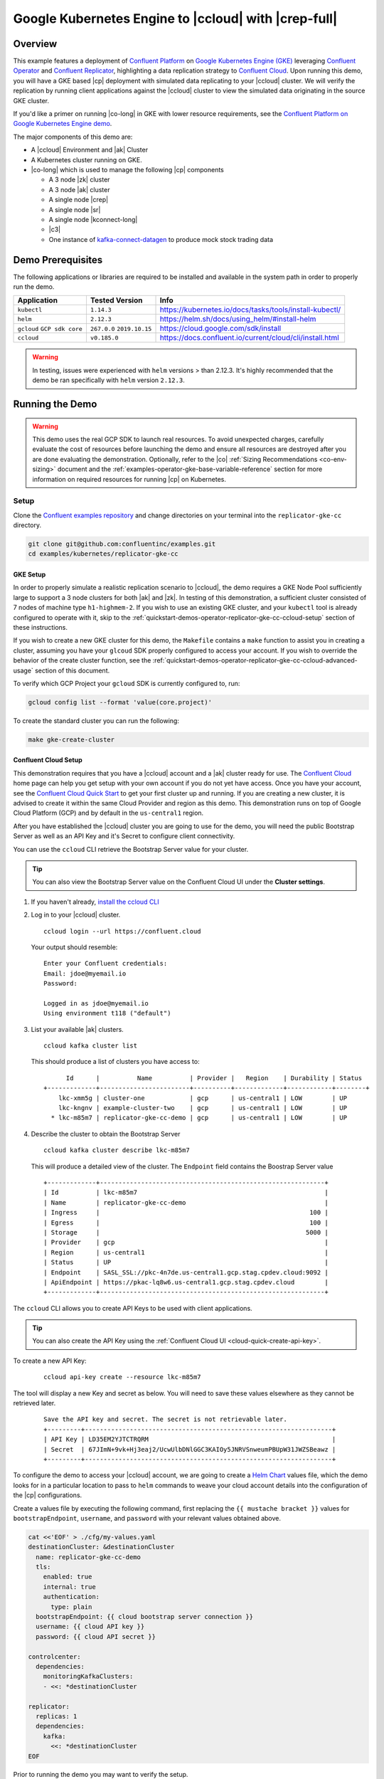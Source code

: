 .. _quickstart-demos-operator-replicator-gke-cc:

Google Kubernetes Engine to |ccloud| with |crep-full|
=====================================================

Overview
--------

This example features a deployment of `Confluent Platform <https://www.confluent.io/product/confluent-platform/>`__ on `Google Kubernetes Engine (GKE) <https://cloud.google.com/kubernetes-engine/>`__ leveraging `Confluent Operator <https://docs.confluent.io/current/installation/operator/index.html>`__ and `Confluent Replicator <https://docs.confluent.io/current/connect/kafka-connect-replicator/index.html>`__, highlighting a data replication strategy to `Confluent Cloud <https://www.confluent.io/confluent-cloud/>`__.  Upon running this demo, you will have a GKE based |cp| deployment with simulated data replicating to your |ccloud| cluster.  We will verify the replication by running client applications against the |ccloud| cluster to view the simulated data originating in the source GKE cluster.

If you'd like a primer on running |co-long| in GKE with lower resource requirements, see the `Confluent Platform on Google Kubernetes Engine demo <https://docs.confluent.io/current/tutorials/examples/kubernetes/gke-base/docs/index.html>`__.  

The major components of this demo are:

* A |ccloud| Environment and |ak| Cluster
* A Kubernetes cluster running on GKE.
* |co-long| which is used to manage the following |cp| components

  * A 3 node |zk| cluster
  * A 3 node |ak| cluster
  * A single node |crep|
  * A single node |sr|
  * A single node |kconnect-long|
  * |c3|
  * One instance of `kafka-connect-datagen <https://github.com/confluentinc/kafka-connect-datagen>`__ to produce mock stock trading data

.. figure:: images/operator-demo-phase-2.png
    :alt: operator

Demo Prerequisites
-------------------
The following applications or libraries are required to be installed and available in the system path in order to properly run the demo.

+------------------+----------------+----------------------------------------------------------+
| Application      | Tested Version | Info                                                     |
+==================+================+==========================================================+
| ``kubectl``      | ``1.14.3``     | https://kubernetes.io/docs/tasks/tools/install-kubectl/  |
+------------------+----------------+----------------------------------------------------------+
| ``helm``         | ``2.12.3``     | https://helm.sh/docs/using_helm/#install-helm            |
+------------------+----------------+----------------------------------------------------------+
| ``gcloud``       | ``267.0.0``    |  https://cloud.google.com/sdk/install                    |
| ``GCP sdk core`` | ``2019.10.15`` |                                                          |
+------------------+----------------+----------------------------------------------------------+
| ``ccloud``       | ``v0.185.0``   | https://docs.confluent.io/current/cloud/cli/install.html |
+------------------+----------------+----------------------------------------------------------+

.. warning:: In testing, issues were experienced with ``helm`` versions > than 2.12.3.  It's highly recommended that the demo be ran specifically with ``helm`` version ``2.12.3``.

Running the Demo
----------------

.. warning:: This demo uses the real GCP SDK to launch real resources. To avoid unexpected charges, carefully evaluate the cost of resources before launching the demo and ensure all resources are destroyed after you are done evaluating the demonstration.  Optionally, refer to the |co| :ref:`Sizing Recommendations <co-env-sizing>` document and the :ref:`examples-operator-gke-base-variable-reference` section for more information on required resources for running |cp| on Kubernetes.

Setup
~~~~~

Clone the `Confluent examples repository <https://github.com/confluentinc/examples>`__ and change directories on your terminal into the ``replicator-gke-cc`` directory.

.. sourcecode:: bash

    git clone git@github.com:confluentinc/examples.git
    cd examples/kubernetes/replicator-gke-cc

GKE Setup
+++++++++

In order to properly simulate a realistic replication scenario to |ccloud|, the demo requires a GKE Node Pool sufficiently large to support a 3 node clusters for both |ak| and |zk|.  In testing of this demonstration, a sufficient cluster consisted of 7 nodes of machine type ``h1-highmem-2``.  If you wish to use an existing GKE cluster, and your ``kubectl`` tool is already configured to operate with it, skip to the :ref:`quickstart-demos-operator-replicator-gke-cc-ccloud-setup` section of these instructions.

If you wish to create a new GKE cluster for this demo, the ``Makefile`` contains a ``make`` function to assist you in creating a cluster, assuming you have your ``glcoud`` SDK properly configured to access your account.  If you wish to override the behavior of the create cluster function, see the :ref:`quickstart-demos-operator-replicator-gke-cc-ccloud-advanced-usage` section of this document.

To verify which GCP Project your ``gcloud`` SDK is currently configured to, run:

.. sourcecode:: bash

    gcloud config list --format 'value(core.project)'

To create the standard cluster you can run the following:

.. sourcecode:: bash

    make gke-create-cluster

.. _quickstart-demos-operator-replicator-gke-cc-ccloud-setup:

Confluent Cloud Setup
+++++++++++++++++++++

This demonstration requires that you have a |ccloud| account and a |ak| cluster ready for use.  The `Confluent Cloud <https://www.confluent.io/confluent-cloud/>`__ home page can help you get setup with your own account if you do not yet have access.   Once you have your account, see the `Confluent Cloud Quick Start <https://docs.confluent.io/current/quickstart/cloud-quickstart/index.html>`__ to get your first cluster up and running.  If you are creating a new cluster, it is advised to create it within the same Cloud Provider and region as this demo.  This demonstration runs on top of Google Cloud Platform (GCP) and by default in the ``us-central1`` region.

After you have established the |ccloud| cluster you are going to use for the demo, you will need the public Bootstrap Server as well as an API Key and it's Secret to configure client connectivity.

You can use the ``ccloud`` CLI retrieve the Bootstrap Server value for your cluster.

.. tip:: You can also view the Bootstrap Server value on the Confluent Cloud UI under the **Cluster settings**.

#.  If you haven't already, `install the ccloud CLI <https://docs.confluent.io/current/quickstart/cloud-quickstart/index.html#step-2-install-the-ccloud-cli>`__

#.  Log in to your |ccloud| cluster.

    ::

        ccloud login --url https://confluent.cloud

    Your output should resemble:

    ::

        Enter your Confluent credentials:
        Email: jdoe@myemail.io
        Password:

        Logged in as jdoe@myemail.io
        Using environment t118 ("default")

#.  List your available |ak| clusters.

    ::

        ccloud kafka cluster list

    This should produce a list of clusters you have access to:

    ::

              Id      |          Name          | Provider |   Region    | Durability | Status
        +-------------+------------------------+----------+-------------+------------+--------+
            lkc-xmm5g | cluster-one            | gcp      | us-central1 | LOW        | UP
            lkc-kngnv | example-cluster-two    | gcp      | us-central1 | LOW        | UP
          * lkc-m85m7 | replicator-gke-cc-demo | gcp      | us-central1 | LOW        | UP

#.  Describe the cluster to obtain the Bootstrap Server

    ::

        ccloud kafka cluster describe lkc-m85m7

    This will produce a detailed view of the cluster.  The ``Endpoint`` field contains the Boostrap Server value

    ::

        +-------------+------------------------------------------------------------+
        | Id          | lkc-m85m7                                                  |
        | Name        | replicator-gke-cc-demo                                     |
        | Ingress     |                                                        100 |
        | Egress      |                                                        100 |
        | Storage     |                                                       5000 |
        | Provider    | gcp                                                        |
        | Region      | us-central1                                                |
        | Status      | UP                                                         |
        | Endpoint    | SASL_SSL://pkc-4n7de.us-central1.gcp.stag.cpdev.cloud:9092 |
        | ApiEndpoint | https://pkac-lq8w6.us-central1.gcp.stag.cpdev.cloud        |
        +-------------+------------------------------------------------------------+

The ``ccloud`` CLI allows you to create API Keys to be used with client applications.

.. tip:: You can also create the API Key using the
         :ref:`Confluent Cloud UI <cloud-quick-create-api-key>`.

To create a new API Key:

    ::

        ccloud api-key create --resource lkc-m85m7

The tool will display a new Key and secret as below.  You will need to save these values elsewhere as they cannot be retrieved later.

    ::

        Save the API key and secret. The secret is not retrievable later.
        +---------+------------------------------------------------------------------+
        | API Key | LD35EM2YJTCTRQRM                                                 |
        | Secret  | 67JImN+9vk+Hj3eaj2/UcwUlbDNlGGC3KAIOy5JNRVSnweumPBUpW31JWZSBeawz |
        +---------+------------------------------------------------------------------+

To configure the demo to access your |ccloud| account, we are going to create a `Helm Chart <https://helm.sh/docs/chart_template_guide/>`__ values file, which the demo looks for in a particular location to pass to ``helm`` commands to weave your cloud account details into the configuration of the |cp| configurations.

Create a values file by executing the following command, first replacing the ``{{ mustache bracket }}`` values for  ``bootstrapEndpoint``, ``username``, and ``password`` with your relevant values obtained above. 

.. sourcecode:: bash

    cat <<'EOF' > ./cfg/my-values.yaml
    destinationCluster: &destinationCluster
      name: replicator-gke-cc-demo
      tls:
        enabled: true
        internal: true
        authentication:
          type: plain
      bootstrapEndpoint: {{ cloud bootstrap server connection }}
      username: {{ cloud API key }}
      password: {{ cloud API secret }}

    controlcenter:
      dependencies:
        monitoringKafkaClusters:
        - <<: *destinationCluster
    
    replicator:
      replicas: 1
      dependencies:
        kafka:
          <<: *destinationCluster
    EOF

Prior to running the demo you may want to verify the setup.

To verify your GKE cluster status:

.. sourcecode:: bash

    gcloud container clusters list

To verify that your ``kubectl`` command is configured with the proper context to control your GKE cluster, run:

.. sourcecode:: bash

    kubectl config current-context

The output of the previous command should be a name with the combination of your GKE project, the region, and the value of the ``Makefile`` variable ``GKE_BASE_CLUSTER_ID`` and your machine username, for example:

.. sourcecode:: bash

    kubectl config current-context
    gke_gkeproject_us-central1-a_cp-examples-operator-jdoe

Run
~~~

To run the automated demo run (estimated running time, 8 minutes):

.. sourcecode:: bash

    make demo

The last output message you should see is::

    ✔ Replicator GKE->CC Demo running

Validate
~~~~~~~~

Coming soon...

Delete Resources
~~~~~~~~~~~~~~~~

After you are done evaluating the results of the demo, you can destroy all the provisioned Kubernetes resources with:

.. sourcecode:: bash

    make destroy-demo

If you used the demo to create your cluster, you can destroy the GKE cluster with:

.. sourcecode:: bash

    make gke-destroy-cluster

Highlights
----------

Coming soon...

.. _quickstart-demos-operator-replicator-gke-cc-ccloud-advanced-usage:

Advanced Usage
--------------

Customize GKE Cluster Creation
~~~~~~~~~~~~~~~~~~~~~~~~~~~~~~

There are variables you can override and pass to the `make` command.  The following table shows the variables and their defaults.  The variables can be set on the ``make`` command, such as:

.. sourcecode:: bash

  GKE_BASE_ZONE=us-central1-b make gke-create-cluster

Or they can be exported to the current environment prior to running the make command:

.. sourcecode:: bash

    export GKE_BASE_ZONE=us-central1-b
    make gke-create-cluster

.. table:: Cluster Creation Variables

  +--------------------------+---------------+
  | Variable                 | Default       |
  +==========================+===============+
  | GKE_BASE_REGION          | us-central1   |
  +--------------------------+---------------+
  | GKE_BASE_ZONE            | us-central1-a |
  +--------------------------+---------------+
  | GKE_BASE_SUBNET          | default       |
  +--------------------------+---------------+
  | GKE_BASE_CLUSTER_VERSION | 1.13.7-gke.24 |
  +--------------------------+---------------+
  | GKE_BASE_MACHINE_TYPE    | n1-highmem-2  |
  +--------------------------+---------------+
  | GKE_BASE_IMAGE_TYPE      | COS           |
  +--------------------------+---------------+
  | GKE_BASE_DISK_TYPE       | pd-standard   |
  +--------------------------+---------------+
  | GKE_BASE_DISK_SIZE       | 100           |
  +--------------------------+---------------+

Troubleshooting
---------------

- If you observe that the replicated offsets do not match in the source and destination cluster, the destination cluster may have existed prior to starting the cluster in situations where you may have restarted the demonstration.  To see the full demonstration function properly, use a new cluster or delete and recreate the destination topic prior to running the demo.


